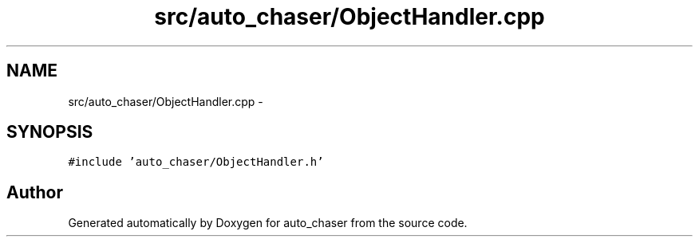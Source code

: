 .TH "src/auto_chaser/ObjectHandler.cpp" 3 "Tue Apr 9 2019" "Version 1.0.0" "auto_chaser" \" -*- nroff -*-
.ad l
.nh
.SH NAME
src/auto_chaser/ObjectHandler.cpp \- 
.SH SYNOPSIS
.br
.PP
\fC#include 'auto_chaser/ObjectHandler\&.h'\fP
.br

.SH "Author"
.PP 
Generated automatically by Doxygen for auto_chaser from the source code\&.
